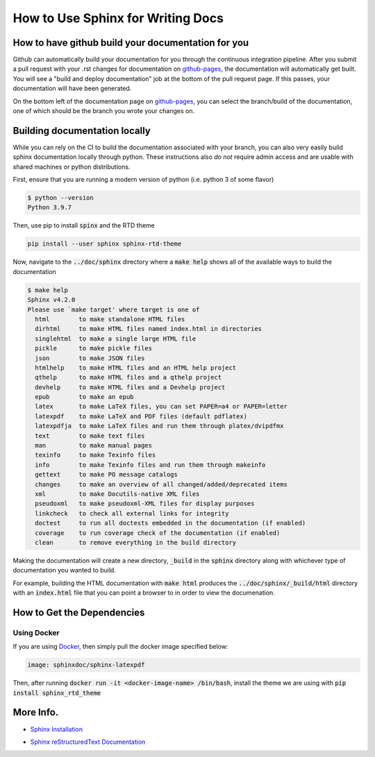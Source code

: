 .. _sphinx-doc:

.. _Sphinx CheatSheet: https://thomas-cokelaer.info/tutorials/sphinx/rest_syntax.html

How to Use Sphinx for Writing Docs
===================================

How to have github build your documentation for you
----------------------------------------------------

Github can automatically build your documentation for you through the continuous integration pipeline.
After you submit a pull request with your .rst changes for documentation on `github-pages`_, 
the documentation will automatically get built. You will see a "build and deploy documentation" job
at the bottom of the pull request page. If this passes, your documentation will have been generated.

On the bottom left of the documentation page on `github-pages`_, you can select the branch/build
of the documentation, one of which should be the branch you wrote your changes on.

.. _github-pages: https://parthenon-hpc-lab.github.io/parthenon


Building documentation locally
------------------------------

While you can rely on the CI to build the documentation associated with your
branch, you can also very easily build sphinx documentation locally through
python. These instructions also *do not* require admin access and are usable
with shared machines or python distributions.

First, ensure that you are running a modern version of python (i.e. python 3 of
some flavor)

.. code-block:: bash

   $ python --version
   Python 3.9.7

Then, use pip to install :code:`spinx` and the RTD theme

.. code-block:: bash

   pip install --user sphinx sphinx-rtd-theme

Now, navigate to the :code:`../doc/sphinx` directory where a :code:`make help`
shows all of the available ways to build the documentation

.. code-block::

   $ make help
   Sphinx v4.2.0
   Please use `make target' where target is one of
     html        to make standalone HTML files
     dirhtml     to make HTML files named index.html in directories
     singlehtml  to make a single large HTML file
     pickle      to make pickle files
     json        to make JSON files
     htmlhelp    to make HTML files and an HTML help project
     qthelp      to make HTML files and a qthelp project
     devhelp     to make HTML files and a Devhelp project
     epub        to make an epub
     latex       to make LaTeX files, you can set PAPER=a4 or PAPER=letter
     latexpdf    to make LaTeX and PDF files (default pdflatex)
     latexpdfja  to make LaTeX files and run them through platex/dvipdfmx
     text        to make text files
     man         to make manual pages
     texinfo     to make Texinfo files
     info        to make Texinfo files and run them through makeinfo
     gettext     to make PO message catalogs
     changes     to make an overview of all changed/added/deprecated items
     xml         to make Docutils-native XML files
     pseudoxml   to make pseudoxml-XML files for display purposes
     linkcheck   to check all external links for integrity
     doctest     to run all doctests embedded in the documentation (if enabled)
     coverage    to run coverage check of the documentation (if enabled)
     clean       to remove everything in the build directory

Making the documentation will create a new directory, :code:`_build` in the
:code:`sphinx` directory along with whichever type of documentation you wanted
to build.

For example, building the HTML documentation with :code:`make html` produces the
:code:`../doc/sphinx/_build/html` directory with an :code:`index.html` file that
you can point a browser to in order to view the documenation.


How to Get the Dependencies
---------------------------

Using Docker
^^^^^^^^^^^^

If you are using `Docker`_, then simply pull the docker image specified below:

.. _Docker: https://www.docker.com

.. code-block::

  image: sphinxdoc/sphinx-latexpdf

Then, after running :code:`docker run -it <docker-image-name> /bin/bash`, install the theme we are using with :code:`pip install sphinx_rtd_theme`

More Info.
----------

* `Sphinx Installation`_

.. _Sphinx Installation: https://www.sphinx-doc.org/en/master/usage/installation.html

* `Sphinx reStructuredText Documentation`_

.. _Sphinx reStructuredText Documentation: https://www.sphinx-doc.org/en/master/usage/restructuredtext/basics.html
